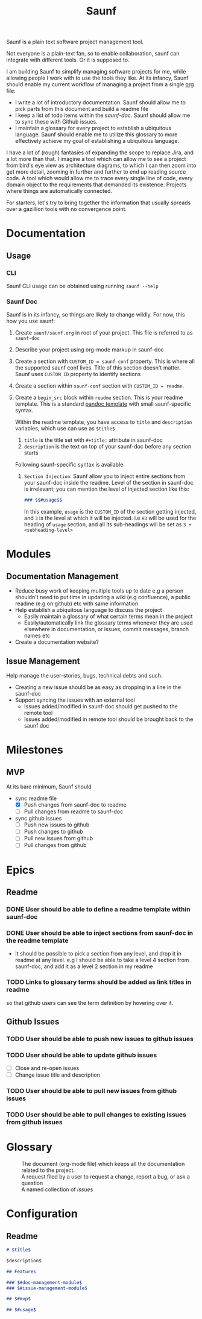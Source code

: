 #+title: Saunf

Saunf is a plain text software project management tool.

Not everyone is a plain-text fan, so to enable collaboration, saunf can
integrate with different tools. Or it is supposed to.

I am building Saunf to simplify managing software projects for me, while
allowing people I work with to use the tools they like. At its infancy, Saunf
should enable my current workflow of managing a project from a single [[https://orgmode.org/][org]] file:

- I write a lot of introductory documentation. Saunf should allow me to pick
  parts from this document and build a readme file
- I keep a list of todo items within the [[saunf-doc]]. Saunf should allow me to
  sync these with Github issues.
- I maintain a glossary for every project to establish a ubiquitous language.
  Saunf should enable me to utilize this glossary to more effectively achieve my
  goal of establishing a ubiquitous language.

I have a lot of (rough) fantasies of expanding the scope to replace Jira, and a
lot more than that. I imagine a tool which can allow me to see a project from
bird's eye view as architecture diagrams, to which I can then zoom into get more
detail, zooming in further and further to end up reading source code. A tool
which would allow me to trace every single line of code, every domain object to
the requirements that demanded its existence. Projects where things are
automatically connected.

For starters, let's try to bring together the information that usually spreads
over a gazillion tools with no convergence point.

* Documentation

** Usage
:PROPERTIES:
:CUSTOM_ID: usage
:END:

*** CLI

Saunf CLI usage can be obtained using running =saunf --help=

*** Saunf Doc

Saunf is in its infancy, so things are likely to change wildly. For now, this
how you use saunf:

1. Create =saunf/saunf.org= in root of your project. This file is referred to as
   =saunf-doc=
2. Describe your project using org-mode markup in saunf-doc
3. Create a section with =CUSTOM_ID = saunf-conf= property. This is where all
   the supported saunf conf lives. Title of this section doesn't matter. Saunf
   uses =CUSTOM_ID= property to identify sections
4. Create a section within =saunf-conf= section with =CUSTOM_ID = readme=.
5. Create a =begin_src= block within =readme= section. This is your readme
   template. This is a standard [[https://hackage.haskell.org/package/pandoc/docs/Text-Pandoc-Templates.html][pandoc template]] with small saunf-specific
   syntax.

   Within the readme template, you have access to =title= and =description=
   variables, which use can use as =$title$=

   1. =title= is the title set with =#+title:= attribute in saunf-doc
   2. =description= is the text on top of your saunf-doc before any section starts

   Following saunf-specific syntax is available:

   1. =Section Injection=: Saunf allow you to inject entire sections from your
      saunf-doc inside the readme. Level of the section in saunf-doc is
      irrelevant; you can mention the level of injected section like this:

      #+begin_src markdown
      ### $$#usage$$
      #+end_src

      In this example, =usage= is the =CUSTOM_ID= of the section getting
      injected, and =3= is the level at which it will be injected. i.e =H3= will
      be used for the heading of =usage= section, and all its sub-headings will
      be set as =3 + <subheading-level>=

* Modules

** Documentation Management
:PROPERTIES:
:CUSTOM_ID: doc-management-module
:END:

- Reduce busy work of keeping multiple tools up to date e.g a person shouldn't
  need to put time in updating a wiki (e.g confluence), a public readme (e.g
  on github) etc with same information
- Help establish a ubiquitous language to discuss the project
  - Easily maintain a glossary of what certain terms mean in the project
  - Easily/automatically link the glossary terms whenever they are used
    elsewhere in documentation, or issues, commit messages, branch names etc
- Create a documentation website?

** Issue Management
:PROPERTIES:
:CUSTOM_ID: issue-management-module
:END:

Help manage the user-stories, bugs, technical debts and such.

- Creating a new issue should be as easy as dropping in a line in the saunf-doc
- Support syncing the issues with an external tool
  - Issues added/modified in saunf-doc should get pushed to the remote tool
  - Issues added/modified in remote tool should be brought back to the saunf doc

* Milestones

** MVP
:PROPERTIES:
:CUSTOM_ID: mvp
:END:

At its bare minimum, Saunf should
- sync readme file
  - [X] Push changes from saunf-doc to readme
  - [ ] Pull changes from readme to saunf-doc
- sync github issues
  - [ ] Push new issues to github
  - [ ] Push changes to github
  - [ ] Pull new issues from github
  - [ ] Pull changes from github

* Epics
:PROPERTIES:
:CATEGORY: epics
:END:

** Readme

*** DONE User should be able to define a readme template within saunf-doc
CLOSED: [2021-02-03 Wed 11:48]
*** DONE User should be able to inject sections from saunf-doc in the readme template
CLOSED: [2021-02-03 Wed 11:51]
- It should be possible to pick a section from any level, and drop it in readme
  at any level. e.g I should be able to take a level 4 section from saunf-doc,
  and add it as a level 2 section in my readme
*** TODO Links to glossary terms should be added as link titles in readme
so that github users can see the term definition by hovering over it.

** Github Issues

*** TODO User should be able to push new issues to github issues
*** TODO User should be able to update github issues
- [ ] Close and re-open issues
- [ ] Change issue title and description
*** TODO User should be able to pull new issues from github issues
*** TODO User should be able to pull changes to existing issues from github issues

* Glossary
:PROPERTIES:
:CUSTOM_ID: glossary
:END:
- <<Saunf-doc>> :: The document (org-mode file) which keeps all the documentation
  related to the project.
- <<Issue>> :: A request filed by a user to request a change, report a bug, or
  ask a question
- <<Epic>> :: A named collection of [[issue][issues]]

* Configuration
:PROPERTIES:
:CUSTOM_ID: saunf-conf
:END:

** Readme
:PROPERTIES:
:CUSTOM_ID: readme
:END:

#+begin_src markdown
  # $title$

  $description$

  ## Features

  ### $#doc-management-module$
  ### $#issue-management-module$

  ## $#mvp$

  ## $#usage$
#+end_src
